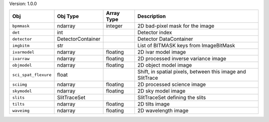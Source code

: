 

Version: 1.0.0

====================  =================  ==========  ==========================================================
Obj                   Obj Type           Array Type  Description                                               
====================  =================  ==========  ==========================================================
``bpmmask``           ndarray            integer     2D bad-pixel mask for the image                           
``det``               int                            Detector index                                            
``detector``          DetectorContainer              Detector DataContainer                                    
``imgbitm``           str                            List of BITMASK keys from ImageBitMask                    
``ivarmodel``         ndarray            floating    2D ivar model image                                       
``ivarraw``           ndarray            floating    2D processed inverse variance image                       
``objmodel``          ndarray            floating    2D object model image                                     
``sci_spat_flexure``  float                          Shift, in spatial pixels, between this image and SlitTrace
``sciimg``            ndarray            floating    2D processed science image                                
``skymodel``          ndarray            floating    2D sky model image                                        
``slits``             SlitTraceSet                   SlitTraceSet defining the slits                           
``tilts``             ndarray            floating    2D tilts image                                            
``waveimg``           ndarray            floating    2D wavelength image                                       
====================  =================  ==========  ==========================================================
